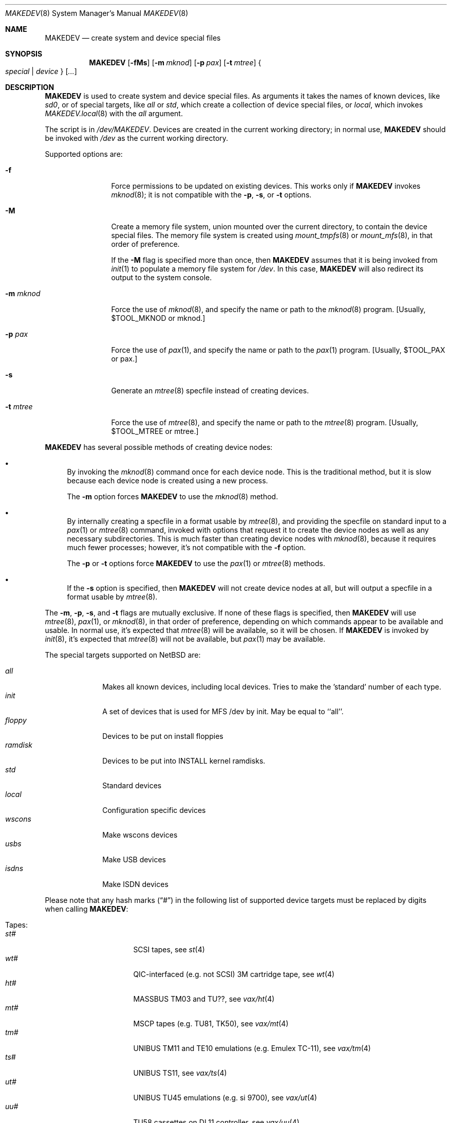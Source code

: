.\" *** ------------------------------------------------------------------
.\" *** This file was generated automatically
.\" *** from src/etc/MAKEDEV.tmpl and
.\" *** src/share/man/man8/MAKEDEV.8.template
.\" ***
.\" *** DO NOT EDIT - any changes will be lost!!!
.\" *** ------------------------------------------------------------------
.\"
.\" $NetBSD: MAKEDEV.8,v 1.32.2.2 2011/05/20 19:21:32 bouyer Exp $
.\"
.\" Copyright (c) 2001, 2003, 2007, 2008 The NetBSD Foundation, Inc.
.\" All rights reserved.
.\"
.\" This code is derived from software contributed to The NetBSD Foundation
.\" by Thomas Klausner.
.\"
.\" Redistribution and use in source and binary forms, with or without
.\" modification, are permitted provided that the following conditions
.\" are met:
.\" 1. Redistributions of source code must retain the above copyright
.\"    notice, this list of conditions and the following disclaimer.
.\" 2. Redistributions in binary form must reproduce the above copyright
.\"    notice, this list of conditions and the following disclaimer in the
.\"    documentation and/or other materials provided with the distribution.
.\"
.\" THIS SOFTWARE IS PROVIDED BY THE NETBSD FOUNDATION, INC. AND CONTRIBUTORS
.\" ``AS IS'' AND ANY EXPRESS OR IMPLIED WARRANTIES, INCLUDING, BUT NOT LIMITED
.\" TO, THE IMPLIED WARRANTIES OF MERCHANTABILITY AND FITNESS FOR A PARTICULAR
.\" PURPOSE ARE DISCLAIMED.  IN NO EVENT SHALL THE FOUNDATION OR CONTRIBUTORS
.\" BE LIABLE FOR ANY DIRECT, INDIRECT, INCIDENTAL, SPECIAL, EXEMPLARY, OR
.\" CONSEQUENTIAL DAMAGES (INCLUDING, BUT NOT LIMITED TO, PROCUREMENT OF
.\" SUBSTITUTE GOODS OR SERVICES; LOSS OF USE, DATA, OR PROFITS; OR BUSINESS
.\" INTERRUPTION) HOWEVER CAUSED AND ON ANY THEORY OF LIABILITY, WHETHER IN
.\" CONTRACT, STRICT LIABILITY, OR TORT (INCLUDING NEGLIGENCE OR OTHERWISE)
.\" ARISING IN ANY WAY OUT OF THE USE OF THIS SOFTWARE, EVEN IF ADVISED OF THE
.\" POSSIBILITY OF SUCH DAMAGE.
.\"
.Dd March 23, 2010
.Dt MAKEDEV 8
.Os
.Sh NAME
.Nm MAKEDEV
.Nd create system and device special files
.Sh SYNOPSIS
.\" Please keep this in sync with MAKEDEV.local.8
.Nm
.Op Fl fMs
.Op Fl m Ar mknod
.Op Fl p Ar pax
.Op Fl t Ar mtree
.Bro Ar special | device Brc Op Ar ...
.Sh DESCRIPTION
.Nm
is used to create system and device special files.
As arguments it takes the names of known devices, like
.Ar sd0 ,
or of special targets, like
.Pa all
or
.Pa std ,
which create a collection of device special files,
or
.Pa local ,
which invokes
.Xr MAKEDEV.local 8
with the
.Pa all
argument.
.Pp
The script is in
.Pa /dev/MAKEDEV .
Devices are created in the current working directory;
in normal use,
.Nm
should be invoked with
.Pa /dev
as the current working directory.
.Pp
Supported options are:
.Bl -tag -width XmXmknodXX
.It Fl f
Force permissions to be updated on existing devices.
This works only if
.Nm
invokes
.Xr mknod 8 ;
it is not compatible with the
.Fl p ,
.Fl s ,
or
.Fl t
options.
.It Fl M
Create a memory file system, union mounted over the current directory,
to contain the device special files.
The memory file system is created using
.Xr mount_tmpfs 8
or
.Xr mount_mfs 8 ,
in that order of preference.
.Pp
If the
.Fl M
flag is specified more than once, then
.Nm
assumes that it is being invoked from
.Xr init 1
to populate a memory file system for
.Pa /dev .
In this case,
.Nm
will also redirect its output to the system console.
.It Fl m Ar mknod
Force the use of
.Xr mknod 8 ,
and specify the name or path to the
.Xr mknod 8
program.
[Usually, $TOOL_MKNOD or mknod.]
.It Fl p Ar pax
Force the use of
.Xr pax 1 ,
and specify the name or path to the
.Xr pax 1
program.
[Usually, $TOOL_PAX or pax.]
.It Fl s
Generate an
.Xr mtree 8
specfile instead of creating devices.
.It Fl t Ar mtree
Force the use of
.Xr mtree 8 ,
and specify the name or path to the
.Xr mtree 8
program.
[Usually, $TOOL_MTREE or mtree.]
.El
.Pp
.Nm
has several possible methods of creating device nodes:
.Bl -bullet
.It
By invoking the
.Xr mknod 8
command once for each device node.
This is the traditional method, but it is slow because each device node
is created using a new process.
.Pp
The
.Fl m
option forces
.Nm
to use the
.Xr mknod 8
method.
.It
By internally creating a specfile in a format usable by
.Xr mtree 8 ,
and providing the specfile on standard input to a
.Xr pax 1
or
.Xr mtree 8
command, invoked with options that request it to create the device nodes
as well as any necessary subdirectories.
This is much faster than creating device nodes with
.Xr mknod 8 ,
because it requires much fewer processes;
however, it's not compatible with the
.Fl f
option.
.Pp
The
.Fl p
or
.Fl t
options force
.Nm
to use the
.Xr pax 1
or
.Xr mtree 8
methods.
.It
If the
.Fl s
option is specified, then
.Nm
will not create device nodes at all, but will output
a specfile in a format usable by
.Xr mtree 8 .
.El
.Pp
The
.Fl m , Fl p , Fl s ,
and
.Fl t
flags are mutually exclusive.
If none of these flags is specified, then
.Nm
will use
.Xr mtree 8 ,
.Xr pax 1 ,
or
.Xr mknod 8 ,
in that order of preference, depending on which commands
appear to be available and usable.
In normal use, it's expected that
.Xr mtree 8
will be available, so it will be chosen.
If
.Nm
is invoked by
.Xr init 8 ,
it's expected that
.Xr mtree 8
will not be available, but
.Xr pax 1
may be available.
.Pp
The special targets supported on
.Nx
are:
.Pp
.\" @@@SPECIAL@@@
.Bl -tag -width 01234567 -compact
.It Ar all
Makes all known devices, including local devices. Tries to make the 'standard' number of each type.
.It Ar init
A set of devices that is used for MFS /dev by init. May be equal to ``all''.
.It Ar floppy
Devices to be put on install floppies
.It Ar ramdisk
Devices to be put into INSTALL kernel ramdisks.
.It Ar std
Standard devices
.It Ar local
Configuration specific devices
.It Ar wscons
Make wscons devices
.It Ar usbs
Make USB devices
.It Ar isdns
Make ISDN devices
.El
.Pp
Please note that any hash marks
.Pq Dq #
in the following list of supported device targets must be replaced by
digits when calling
.Nm :
.Pp
.\" @@@DEVICES@@@
.Bl -tag -width 01
.It Tapes :
. Bl -tag -width 0123456789 -compact
. It Ar st#
SCSI tapes, see
.Xr \&st 4
. It Ar wt#
QIC-interfaced (e.g. not SCSI) 3M cartridge tape, see
.Xr \&wt 4
. It Ar ht#
MASSBUS TM03 and TU??, see
.Xr \&vax/ht 4
. It Ar mt#
MSCP tapes (e.g. TU81, TK50), see
.Xr \&vax/mt 4
. It Ar tm#
UNIBUS TM11 and TE10 emulations (e.g. Emulex TC-11), see
.Xr \&vax/tm 4
. It Ar ts#
UNIBUS TS11, see
.Xr \&vax/ts 4
. It Ar ut#
UNIBUS TU45 emulations (e.g. si 9700), see
.Xr \&vax/ut 4
. It Ar uu#
TU58 cassettes on DL11 controller, see
.Xr \&vax/uu 4
. El
.It Disks :
. Bl -tag -width 0123456789 -compact
. It Ar ccd#
Concatenated disk devices, see
.Xr \&ccd 4
. It Ar cd#
SCSI or ATAPI CD-ROM, see
.Xr \&cd 4
. It Ar cgd#
Cryptographic disk devices, see
.Xr \&cgd 4
. It Ar raid#
RAIDframe disk devices, see
.Xr \&raid 4
. It Ar sd#
SCSI disks, see
.Xr \&sd 4
. It Ar wd#
``winchester'' disk drives (ST506,IDE,ESDI,RLL,...), see
.Xr \&wd 4
. It Ar bmd#
Nereid bank memory disks, see
.Xr \&x68k/bmd 4
. It Ar ed#
IBM PS/2 ESDI disk devices, see
.Xr \&edc 4
. It Ar fd#
``floppy'' disk drives (3 1/2", 5 1/4"), see
.Xr \&amiga/fdc 4 ,
.Xr \&i386/fdc 4 ,
.Xr \&sparc64/fdc 4
. It Ar fss#
Files system snapshot devices, see
.Xr \&fss 4
. It Ar gdrom#
Dreamcast ``gigadisc'' CD-ROM drive, see
.Xr \&dreamcast/gdrom 4
. It Ar hk#
UNIBUS RK06 and RK07, see
.Xr \&vax/hk 4
. It Ar hp#
MASSBUS RM??, see
.Xr \&vax/hp 4
. It Ar ld#
Logical disk devices (e.g., hardware RAID), see
.Xr \&ld 4
. It Ar mcd#
Mitsumi CD-ROM, see
.Xr \&mcd 4
. It Ar md#
Memory pseudo-disk devices, see
.Xr \&md 4
. It Ar ofdisk#
OpenFirmware disk devices
. It Ar ra#
MSCP disks (RA??, RD??)
. It Ar rb#
730 IDC w/ RB80 and/or RB02
. It Ar rd#
HDC9224 RD disks on VS2000, see
.Xr \&hp300/rd 4
. It Ar rl#
UNIBUS RL02, see
.Xr \&vax/rl 4
. It Ar rx#
MSCP floppy disk (RX33/50/...)
. It Ar up#
Other UNIBUS devices (e.g. on Emulex SC-21V controller), see
.Xr \&vax/up 4
. It Ar vnd#
``file'' pseudo-disks, see
.Xr \&vnd 4
. It Ar xbd#
Xen virtual disks
. It Ar xd#
Xylogic 753/7053 disks, see
.Xr \&sparc/xd 4
. It Ar xy#
Xylogic 450/451 disks, see
.Xr \&sparc/xy 4
. El
.It Pointing devices :
. Bl -tag -width 0123456789 -compact
. It Ar wsmouse#
wscons mouse events, see
.Xr \&wsmouse 4
. It Ar lms#
Logitech bus mouse, see
.Xr \&i386/lms 4
. It Ar mms#
Microsoft bus mouse, see
.Xr \&dreamcast/mms 4 ,
.Xr \&i386/mms 4
. It Ar qms#
``quadrature mouse'', see
.Xr \&acorn32/qms 4
. It Ar pms#
PS/2 mouse
. It Ar mouse
Mouse (provides events, for X11)
. El
.It Keyboard devices :
. Bl -tag -width 0123456789 -compact
. It Ar wskbd#
wscons keyboard events, see
.Xr \&wskbd 4
. It Ar kbd
Raw keyboard (provides events, for X11), see
.Xr \&sparc/kbd 4 ,
.Xr \&sun2/kbd 4 ,
.Xr \&sun3/kbd 4
. It Ar kbdctl
Keyboard control
. El
.It Terminals/Console ports :
. Bl -tag -width 0123456789 -compact
. It Ar tty[01]#
Standard serial ports, see
.Xr \&tty 4
. It Ar tty0#
SB1250 (``sbscn'') serial ports (sbmips), see
.Xr \&tty 4
. It Ar ttyE#
wscons - Workstation console (``wscons'') glass-tty emulators
. It Ar ttyCZ?
Cyclades-Z multiport serial boards. Each ``unit'' makes 64 ports., see
.Xr \&cz 4
. It Ar ttyCY?
Cyclom-Y multiport serial boards. Each ``unit'' makes 32 ports., see
.Xr \&cy 4
. It Ar ttye#
ITE bitmapped consoles, see
.Xr \&amiga/ite 4 ,
.Xr \&hp300/ite 4
. It Ar ttyv0
pccons
. It Ar ttyC?
NS16550 (``com'') serial ports
. It Ar ttyS#
SA1110 serial port (hpcarm)
. It Ar ttyTX?
TX39 internal serial ports (hpcmips)
. It Ar ttyB?
DEC 3000 ZS8530 (``scc'') serial ports (alpha), see
.Xr \&scc 4
. It Ar ttyA#
Mfc serial ports (amiga)
. It Ar ttyB#
Msc serial ports (amiga)
. It Ar ttyC#
Com style serial ports (DraCo, HyperCom) (amiga) On the DraCo, units 0 and 1 are the built-in ``modem'' and ``mouse'' ports, if configured.
. It Ar ttyA0
8530 Channel A (formerly ser02) (atari)
. It Ar ttyA1
8530 Channel B (formerly mdm02) (atari)
. It Ar ttyB0
UART on first 68901 (formerly mdm01) (atari)
. It Ar ixpcom
IXP12x0 COM ports
. It Ar epcom
EP93xx COM ports
. It Ar ttyM?
HP200/300 4 port serial mux interface (hp300)
. It Ar ttya
``ttya'' system console (luna68k)
. It Ar ttyb
Second system serial port (luna68k)
. It Ar tty#
Onboard serial ports (mvme68k) On the mvme147 these are: ttyZ1, ttyZ2 and ttyZ3. On the mvme167, and '177: ttyC1, ttyC2 and ttyC3. Note that tty[CZ]0 is grabbed by the console device so is not created by default, see
.Xr \&tty 4
. It Ar dc#
PMAX 4 channel serial interface (kbd, mouse, modem, printer)
. It Ar scc#
82530 serial interface (pmax), see
.Xr \&scc 4
. It Ar ttyZ#
Zilog 8530 (``zstty'') serial ports, see
.Xr \&zstty 4
. It Ar tty[abcd]
Built-in serial ports (sparc)
. It Ar tty#
Z88530 serial controllers (sparc64), see
.Xr \&tty 4
. It Ar ttyh#
SAB82532 serial controllers (sparc64), see
.Xr \&sparc64/sab 4
. It Ar tty[a-j]
Built-in serial ports (sun2, sun3)
. It Ar ttyC?
pccons (arc)
. It Ar dz#
UNIBUS DZ11 and DZ32 (vax), see
.Xr \&vax/dz 4
. It Ar dh#
UNIBUS DH11 and emulations (e.g. Able DMAX, Emulex CS-11) (vax), see
.Xr \&vax/dh 4
. It Ar dmf#
UNIBUS DMF32 (vax), see
.Xr \&vax/dmf 4
. It Ar dhu#
UNIBUS DHU11 (vax), see
.Xr \&vax/dhu 4
. It Ar dmz#
UNIBUS DMZ32 (vax), see
.Xr \&vax/dmz 4
. It Ar dl#
UNIBUS DL11 (vax), see
.Xr \&vax/dl 4
. It Ar xencons
Xen virtual console
. El
.It Terminal multiplexors :
. Bl -tag -width 0123456789 -compact
. It Ar dc#
4 channel serial interface (keyboard, mouse, modem, printer)
. It Ar dh#
UNIBUS DH11 and emulations (e.g. Able DMAX, Emulex CS-11), see
.Xr \&vax/dh 4
. It Ar dhu#
UNIBUS DHU11, see
.Xr \&vax/dhu 4
. It Ar dl#
UNIBUS DL11, see
.Xr \&vax/dl 4
. It Ar dmf#
UNIBUS DMF32, see
.Xr \&vax/dmf 4
. It Ar dmz#
UNIBUS DMZ32, see
.Xr \&vax/dmz 4
. It Ar dz#
UNIBUS DZ11 and DZ32, see
.Xr \&vax/dz 4
. It Ar scc#
82530 serial interface, see
.Xr \&scc 4
. El
.It Call units :
. Bl -tag -width 0123456789 -compact
. It Ar dn#
UNIBUS DN11 and emulations (e.g. Able Quadracall), see
.Xr \&vax/dn 4
. El
.It Pseudo terminals :
. Bl -tag -width 0123456789 -compact
. It Ar ptm
Pty multiplexor device, and pts directory, see
.Xr \&ptm 4
. It Ar pty#
Set of 16 master and slave pseudo terminals, see
.Xr \&pty 4
. It Ar opty
First 16 ptys, to save inodes on install media
. It Ar ipty
First 2 ptys, for install media use only
. El
.It Printers :
. Bl -tag -width 0123456789 -compact
. It Ar arcpp#
Archimedes parallel port
. It Ar lpt#
Stock lp, see
.Xr \&lpt 4 ,
.Xr \&acorn32/lpt 4 ,
.Xr \&i386/lpt 4 ,
.Xr \&mvme68k/lpt 4
. It Ar lpa#
Interruptless lp
. It Ar par#
Amiga motherboard parallel port
. It Ar cpi#
Macintosh Nubus CSI parallel printer card, see
.Xr \&mac68k/cpi 4
. El
.It USB devices :
. Bl -tag -width 0123456789 -compact
. It Ar usb#
USB control devices, see
.Xr \&usb 4
. It Ar uhid#
USB generic HID devices, see
.Xr \&uhid 4
. It Ar ulpt#
USB printer devices, see
.Xr \&ulpt 4
. It Ar ugen#
USB generic devices, see
.Xr \&ugen 4
. It Ar urio#
USB Diamond Rio 500 devices, see
.Xr \&urio 4
. It Ar uscanner#
USB scanners, see
.Xr \&uscanner 4
. It Ar ttyHS#
USB Option N.V. modems
. It Ar ttyU#
USB modems, see
.Xr \&ucom 4
. It Ar ttyY#
USB serial adapters
. El
.It ISDN devices :
. Bl -tag -width 0123456789 -compact
. It Ar isdn
Communication between userland isdnd and kernel, see
.Xr \&isdn 4
. It Ar isdnctl
Control device, see
.Xr \&isdnctl 4
. It Ar isdnbchan#
Raw b-channel access, see
.Xr \&isdnbchan 4
. It Ar isdntel#
Telephony device, see
.Xr \&isdntel 4
. It Ar isdnteld#
Telephony dialout device
. It Ar isdntrc#
Trace device, see
.Xr \&isdntrc 4
. El
.It Video devices :
. Bl -tag -width 0123456789 -compact
. It Ar bwtwo#
Monochromatic frame buffer, see
.Xr \&sparc/bwtwo 4 ,
.Xr \&sun2/bwtwo 4 ,
.Xr \&sun3/bwtwo 4
. It Ar cgtwo#
8-bit color frame buffer, see
.Xr \&sparc/cgtwo 4 ,
.Xr \&sun3/cgtwo 4
. It Ar cgthree#
8-bit color frame buffer, see
.Xr \&sparc/cgthree 4
. It Ar cgfour#
8-bit color frame buffer, see
.Xr \&sparc/cgfour 4 ,
.Xr \&sun3/cgfour 4
. It Ar cgsix#
Accelerated 8-bit color frame buffer, see
.Xr \&sparc/cgsix 4
. It Ar cgeight#
24-bit color frame buffer, see
.Xr \&sparc/cgeight 4
. It Ar etvme
Tseng et-compatible cards on VME (atari)
. It Ar ik#
UNIBUS interface to Ikonas frame buffer, see
.Xr \&vax/ik 4
. It Ar leo
Circad Leonardo VME-bus true color (atari)
. It Ar ps#
UNIBUS interface to Picture System 2, see
.Xr \&vax/ps 4
. It Ar qv#
QVSS (MicroVAX) display
. It Ar tcx#
Accelerated 8/24-bit color frame buffer, see
.Xr \&sparc/tcx 4
. El
.It Maple bus devices :
. Bl -tag -width 0123456789 -compact
. It Ar maple
Maple bus control devices, see
.Xr \&dreamcast/maple 4
. It Ar mlcd#
Maple bus LCD devices, see
.Xr \&dreamcast/mlcd 4
. It Ar mmem#
Maple bus storage devices, see
.Xr \&dreamcast/mmem 4
. El
.It IEEE1394 bus devices :
. Bl -tag -width 0123456789 -compact
. It Ar fw#
IEEE1394 bus generic node access devices
. It Ar fwmem#
IEEE1394 bus physical memory of the remote node access devices
. El
.It Special purpose devices :
. Bl -tag -width 0123456789 -compact
. It Ar ad#
UNIBUS interface to Data Translation A/D converter, see
.Xr \&vax/ad 4
. It Ar agp#
AGP GART devices, see
.Xr \&agp 4
. It Ar altq
ALTQ control interface
. It Ar amr#
AMI MegaRaid control device, see
.Xr \&amr 4
. It Ar apm
Power management device, see
.Xr \&i386/apm 4
. It Ar audio#
Audio devices, see
.Xr \&audio 4
. It Ar bell#
OPM bell device (x68k)
. It Ar bktr
Brooktree 848/849/878/879 based TV cards, see
.Xr \&bktr 4
. It Ar bpf
Packet filter, see
.Xr \&bpf 4
. It Ar bthub
Bluetooth Device Hub control interface, see
.Xr \&bthub 4
. It Ar cfs#
Coda file system device
. It Ar ch#
SCSI media changer, see
.Xr \&ch 4
. It Ar cir#
Consumer IR, see
.Xr \&cir 4
. It Ar clockctl
Clock control for non root users, see
.Xr \&clockctl 4
. It Ar cpuctl
CPU control
. It Ar crypto
Hardware crypto access driver, see
.Xr \&crypto 4
. It Ar dmoverio
Hardware-assisted data movers, see
.Xr \&dmoverio 4
. It Ar dpt#
DPT/Adaptec EATA RAID management interface, see
.Xr \&dpt 4
. It Ar dpti#
DPT/Adaptec I2O RAID management interface, see
.Xr \&dpti 4
. It Ar fb#
PMAX generic framebuffer pseudo-device
. It Ar fd
File descriptors
. It Ar grf#
Graphics frame buffer device, see
.Xr \&amiga/grf 4 ,
.Xr \&hp300/grf 4
. It Ar hdaudio#
High Definition audio control device, see
.Xr \&hdaudio 4
. It Ar hil
HP300 HIL input devices, see
.Xr \&hp300/hil 4
. It Ar icp
ICP-Vortex/Intel RAID control interface, see
.Xr \&icp 4
. It Ar iic#
IIC bus device
. It Ar io
X86 IOPL access for COMPAT_10, COMPAT_FREEBSD, see
.Xr \&hp700/io 4 ,
.Xr \&i386/io 4
. It Ar iop#
I2O IOP control interface, see
.Xr \&iop 4
. It Ar ipl
IP Filter
. It Ar irframe#
IrDA physical frame, see
.Xr \&irframe 4
. It Ar ite#
Terminal emulator interface to HP300 graphics devices, see
.Xr \&amiga/ite 4 ,
.Xr \&hp300/ite 4
. It Ar joy#
Joystick device, see
.Xr \&joy 4
. It Ar kttcp
Kernel ttcp helper device, see
.Xr \&kttcp 4
. It Ar lkm
Loadable kernel modules interface, see
.Xr \&lkm 4
. It Ar lockstat
Kernel locking statistics
. It Ar magma#
Magma multiport serial/parallel cards, see
.Xr \&sparc/magma 4
. It Ar midi#
MIDI, see
.Xr \&midi 4
. It Ar mlx#
Mylex DAC960 control interface, see
.Xr \&mlx 4
. It Ar mly#
Mylex AcceleRAID/eXtremeRAID control interface, see
.Xr \&mly 4
. It Ar np#
UNIBUS Ethernet co-processor interface, for downloading., see
.Xr \&vax/np 4
. It Ar nsmb#
SMB requester, see
.Xr \&nsmb 4
. It Ar openfirm
OpenFirmware accessor
. It Ar pad#
Pseudo-audio device driver, see
.Xr \&pad 4
. It Ar pci#
PCI bus access devices, see
.Xr \&pci 4
. It Ar pf
PF packet filter
. It Ar pow#
Power management device (x68k), see
.Xr \&x68k/pow 4
. It Ar putter
Pass-to-Userspace Transporter
. It Ar px#
PixelStamp Xserver access, see
.Xr \&px 4
. It Ar radio#
Radio devices, see
.Xr \&radio 4
. It Ar random
Random number generator, see
.Xr \&rnd 4
. It Ar rtc#
RealTimeClock, see
.Xr \&atari/rtc 4 ,
.Xr \&evbppc/rtc 4 ,
.Xr \&hp300/rtc 4
. It Ar satlink#
PlanetConnect satellite receiver driver
. It Ar scsibus#
SCSI busses, see
.Xr \&scsi 4
. It Ar se#
SCSI Ethernet, see
.Xr \&se 4
. It Ar ses#
SES/SAF-TE SCSI Devices, see
.Xr \&ses 4
. It Ar speaker
PC speaker, see
.Xr \&speaker 4
. It Ar sram
Battery backuped memory (x68k)
. It Ar ss#
SCSI scanner, see
.Xr \&ss 4
. It Ar stic#
PixelStamp interface chip
. It Ar sysmon
System Monitoring hardware, see
.Xr \&envsys 4
. It Ar tap#
Virtual Ethernet device, see
.Xr \&tap 4
. It Ar tun#
Network tunnel driver, see
.Xr \&tun 4
. It Ar twa
3ware Apache control interface, see
.Xr \&twa 4
. It Ar twe
3ware Escalade control interface, see
.Xr \&twe 4
. It Ar uk#
Unknown SCSI device, see
.Xr \&uk 4
. It Ar veriexec
Verified executable fingerprint loader, see
.Xr \&veriexec 4
. It Ar video#
Video capture devices, see
.Xr \&video 4
. It Ar view#
Generic interface to graphic displays (Amiga)
. It Ar vmegen#
Generic VME access
. It Ar wsfont#
Console font control, see
.Xr \&wsfont 4
. It Ar wsmux#
wscons event multiplexor, see
.Xr \&wsmux 4
. It Ar xenevt
Xen event interface
. El
.El
.Sh ENVIRONMENT
The following environment variables affect the execution of
.Nm :
.Pp
.Bl -tag -width indent
.It Ev MAKEDEV_AS_LIBRARY
If this is set, then
.Nm
will define several shell functions and then return,
ignoring all its command line options and arguments.
This is used to enable
.Xr MAKEDEV.local 8
to use the shell functions defined in
.Nm .
.El
.Sh FILES
.Bl -tag -width "/dev/MAKEDEV.local" -compact
.It Pa /dev
special device files directory
.It Pa /dev/MAKEDEV
script described in this man page
.It Pa /dev/MAKEDEV.local
script for site-specific devices
.El
.Sh DIAGNOSTICS
If the script reports an error that is difficult to understand,
you can get more debugging output by using
.Dl Ic sh Fl x Ar MAKEDEV Ar argument .
.Sh SEE ALSO
.Xr config 1 ,
.Xr init 1 ,
.Xr pax 1 ,
.Xr intro 4 ,
.Xr MAKEDEV.local 8 ,
.Xr diskless 8 ,
.Xr mknod 8 ,
.Xr mount_mfs 8 ,
.Xr mount_tmpfs 8 ,
.Xr mtree 8
.Sh HISTORY
The
.Nm
command appeared in
.Bx 4.2 .
The
.Fl f ,
.Fl m ,
and
.Fl s
options were added in
.Nx 2.0 .
The
.Fl p ,
.Fl t ,
and
.Fl M
options were added in
.Nx 5.0 .
The ability to be used as a function library was added in
.Nx 5.0 .
.Sh BUGS
The
.Fl f
option is not compatible with the use of
.Xr mtree 8
or
.Xr pax 1 .
.Sh NOTES
Not all devices listed in this manpage are supported on all platforms.
.Pp
This man page is generated automatically from the same sources
as
.Pa /dev/MAKEDEV ,
in which the device files are not always sorted, which may result
in an unusual (non-alphabetical) order.
.Pp
In order to allow a diskless
.Nx
client to obtain its
.Pa /dev
directory from a file server running a foreign operating system,
one of the following techniques may be useful to populate
a directory of device nodes on the foreign server:
.Bl -bullet
.It
If the foreign server is sufficiently similar to
.Nx ,
run
.Nm
in an appropriate directory of the foreign server,
using the
.Fl m
flag to refer to a script that converts from command line
arguments that would be usable with the
.Nx
.Xr mknod 8
command to the equivalent commands for the foreign server.
.It
Run
.Nm
with the
.Fl s
flag to generate an
.Xr mtree 8
specification file; this can be done on any host with a
POSIX-compliant shell and a few widely-available utilities.
Use the
.Xr pax 1
command with the
.Fl w Fl M
flags to convert the
.Xr mtree 8
specification file into an archive
in a format that supports device nodes
(such as
.Ar ustar
format);
this can be done on a
.Nx
host, or can be done in a cross-build environment using
.Sy TOOLDIR Ns Pa /bin/nbpax .
Finally, use apropriate tools on the foreign server
to unpack the archive and create the device nodes.
.El

